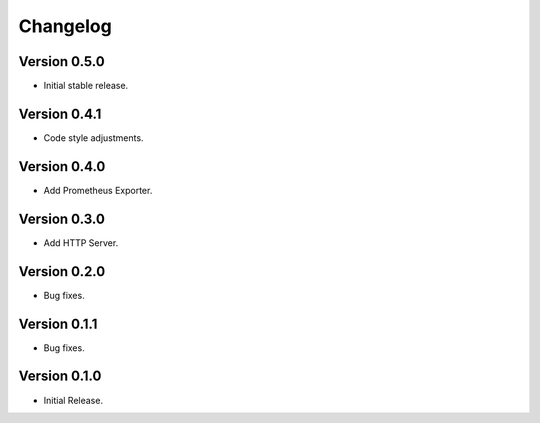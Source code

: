 =========
Changelog
=========

Version 0.5.0
=============

- Initial stable release.

Version 0.4.1
=============

- Code style adjustments.

Version 0.4.0
=============

- Add Prometheus Exporter.

Version 0.3.0
=============

- Add HTTP Server.

Version 0.2.0
=============

- Bug fixes.

Version 0.1.1
=============

- Bug fixes.

Version 0.1.0
=============

- Initial Release.
